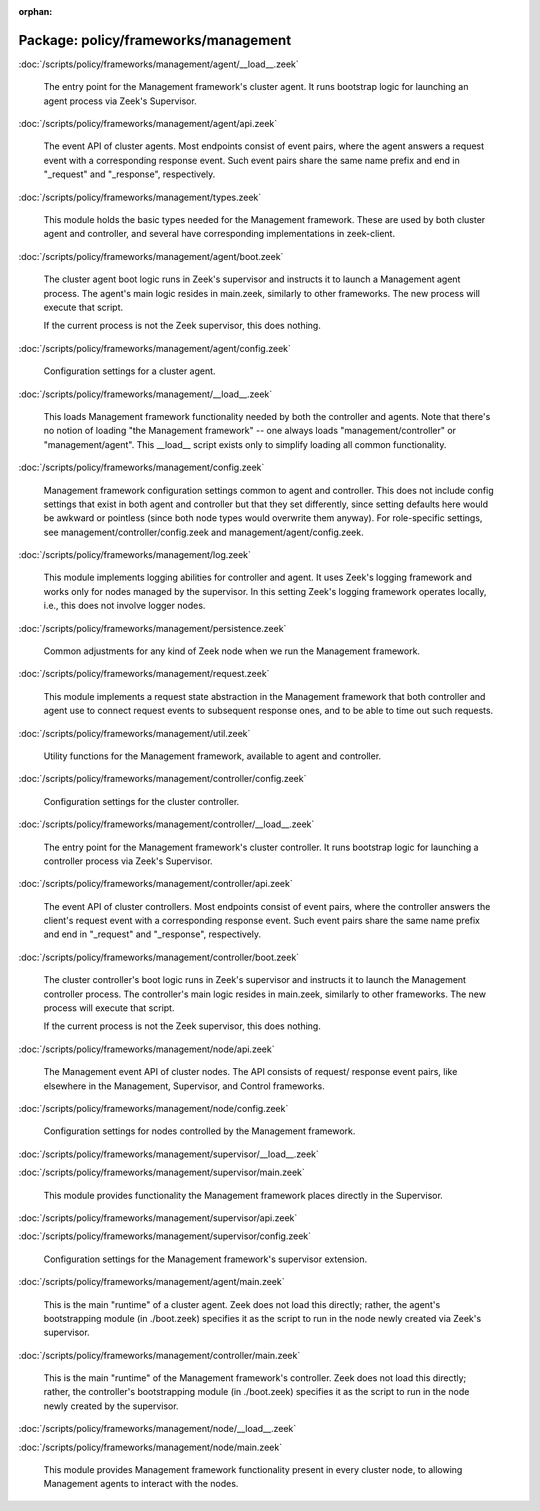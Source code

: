 :orphan:

Package: policy/frameworks/management
=====================================


:doc:`/scripts/policy/frameworks/management/agent/__load__.zeek`

   The entry point for the Management framework's cluster agent. It runs
   bootstrap logic for launching an agent process via Zeek's Supervisor.

:doc:`/scripts/policy/frameworks/management/agent/api.zeek`

   The event API of cluster agents. Most endpoints consist of event pairs,
   where the agent answers a request event with a corresponding response
   event. Such event pairs share the same name prefix and end in "_request" and
   "_response", respectively.

:doc:`/scripts/policy/frameworks/management/types.zeek`

   This module holds the basic types needed for the Management framework. These
   are used by both cluster agent and controller, and several have corresponding
   implementations in zeek-client.

:doc:`/scripts/policy/frameworks/management/agent/boot.zeek`

   The cluster agent boot logic runs in Zeek's supervisor and instructs it to
   launch a Management agent process. The agent's main logic resides in main.zeek,
   similarly to other frameworks. The new process will execute that script.
   
   If the current process is not the Zeek supervisor, this does nothing.

:doc:`/scripts/policy/frameworks/management/agent/config.zeek`

   Configuration settings for a cluster agent.

:doc:`/scripts/policy/frameworks/management/__load__.zeek`

   This loads Management framework functionality needed by both the controller
   and agents. Note that there's no notion of loading "the Management
   framework" -- one always loads "management/controller" or
   "management/agent". This __load__ script exists only to simplify loading all
   common functionality.

:doc:`/scripts/policy/frameworks/management/config.zeek`

   Management framework configuration settings common to agent and controller.
   This does not include config settings that exist in both agent and
   controller but that they set differently, since setting defaults here would
   be awkward or pointless (since both node types would overwrite them
   anyway). For role-specific settings, see management/controller/config.zeek
   and management/agent/config.zeek.

:doc:`/scripts/policy/frameworks/management/log.zeek`

   This module implements logging abilities for controller and agent. It uses
   Zeek's logging framework and works only for nodes managed by the
   supervisor. In this setting Zeek's logging framework operates locally, i.e.,
   this does not involve logger nodes.

:doc:`/scripts/policy/frameworks/management/persistence.zeek`

   Common adjustments for any kind of Zeek node when we run the Management
   framework.

:doc:`/scripts/policy/frameworks/management/request.zeek`

   This module implements a request state abstraction in the Management
   framework that both controller and agent use to connect request events to
   subsequent response ones, and to be able to time out such requests.

:doc:`/scripts/policy/frameworks/management/util.zeek`

   Utility functions for the Management framework, available to agent
   and controller.

:doc:`/scripts/policy/frameworks/management/controller/config.zeek`

   Configuration settings for the cluster controller.

:doc:`/scripts/policy/frameworks/management/controller/__load__.zeek`

   The entry point for the Management framework's cluster controller. It runs
   bootstrap logic for launching a controller process via Zeek's Supervisor.

:doc:`/scripts/policy/frameworks/management/controller/api.zeek`

   The event API of cluster controllers. Most endpoints consist of event pairs,
   where the controller answers the client's request event with a corresponding
   response event. Such event pairs share the same name prefix and end in
   "_request" and "_response", respectively.

:doc:`/scripts/policy/frameworks/management/controller/boot.zeek`

   The cluster controller's boot logic runs in Zeek's supervisor and instructs
   it to launch the Management controller process. The controller's main logic
   resides in main.zeek, similarly to other frameworks. The new process will
   execute that script.
   
   If the current process is not the Zeek supervisor, this does nothing.

:doc:`/scripts/policy/frameworks/management/node/api.zeek`

   The Management event API of cluster nodes. The API consists of request/
   response event pairs, like elsewhere in the Management, Supervisor, and
   Control frameworks.

:doc:`/scripts/policy/frameworks/management/node/config.zeek`

   Configuration settings for nodes controlled by the Management framework.

:doc:`/scripts/policy/frameworks/management/supervisor/__load__.zeek`


:doc:`/scripts/policy/frameworks/management/supervisor/main.zeek`

   This module provides functionality the Management framework places directly
   in the Supervisor.

:doc:`/scripts/policy/frameworks/management/supervisor/api.zeek`


:doc:`/scripts/policy/frameworks/management/supervisor/config.zeek`

   Configuration settings for the Management framework's supervisor extension.

:doc:`/scripts/policy/frameworks/management/agent/main.zeek`

   This is the main "runtime" of a cluster agent. Zeek does not load this
   directly; rather, the agent's bootstrapping module (in ./boot.zeek)
   specifies it as the script to run in the node newly created via Zeek's
   supervisor.

:doc:`/scripts/policy/frameworks/management/controller/main.zeek`

   This is the main "runtime" of the Management framework's controller. Zeek
   does not load this directly; rather, the controller's bootstrapping module
   (in ./boot.zeek) specifies it as the script to run in the node newly created
   by the supervisor.

:doc:`/scripts/policy/frameworks/management/node/__load__.zeek`


:doc:`/scripts/policy/frameworks/management/node/main.zeek`

   This module provides Management framework functionality present in every
   cluster node, to allowing Management agents to interact with the nodes.


